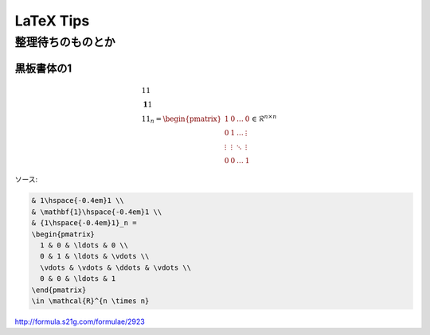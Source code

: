 ===========
LaTeX Tips 
===========

整理待ちのものとか 
===================

黒板書体の1 
------------

.. math::

  & 1\hspace{-0.4em}1 \\
  & \mathbf{1}\hspace{-0.4em}1 \\
  & {1\hspace{-0.4em}1}_n =
  \begin{pmatrix}
    1 & 0 & \ldots & 0 \\
    0 & 1 & \ldots & \vdots \\
    \vdots & \vdots & \ddots & \vdots \\
    0 & 0 & \ldots & 1
  \end{pmatrix}
  \in \mathcal{R}^{n \times n}

ソース:

.. code-block:: latex

  & 1\hspace{-0.4em}1 \\
  & \mathbf{1}\hspace{-0.4em}1 \\
  & {1\hspace{-0.4em}1}_n =
  \begin{pmatrix}
    1 & 0 & \ldots & 0 \\
    0 & 1 & \ldots & \vdots \\
    \vdots & \vdots & \ddots & \vdots \\
    0 & 0 & \ldots & 1
  \end{pmatrix}
  \in \mathcal{R}^{n \times n}

http://formula.s21g.com/formulae/2923
